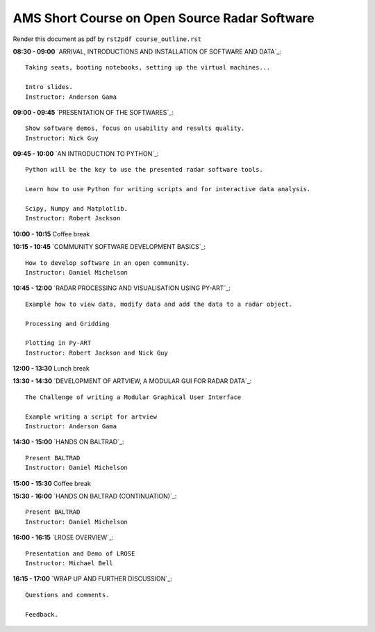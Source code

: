 AMS Short Course on Open Source Radar Software
==============================================


Render this document as pdf by ``rst2pdf course_outline.rst``

**08:30 - 09:00** `ARRIVAL, INTRODUCTIONS AND INSTALLATION OF SOFTWARE AND DATA`_::

    Taking seats, booting notebooks, setting up the virtual machines...

    Intro slides.
    Instructor: Anderson Gama

**09:00 - 09:45** `PRESENTATION OF THE SOFTWARES`_::

    Show software demos, focus on usability and results quality.
    Instructor: Nick Guy

**09:45 - 10:00** `AN INTRODUCTION TO PYTHON`_::

    Python will be the key to use the presented radar software tools.

    Learn how to use Python for writing scripts and for interactive data analysis.

    Scipy, Numpy and Matplotlib.
    Instructor: Robert Jackson

**10:00 - 10:15** Coffee break

**10:15 - 10:45** `COMMUNITY SOFTWARE DEVELOPMENT BASICS`_::

    How to develop software in an open community.
    Instructor: Daniel Michelson

**10:45 - 12:00** `RADAR PROCESSING AND VISUALISATION USING PY-ART`_::

    Example how to view data, modify data and add the data to a radar object.

    Processing and Gridding

    Plotting in Py-ART
    Instructor: Robert Jackson and Nick Guy

**12:00 - 13:30** Lunch break

**13:30 - 14:30** `DEVELOPMENT OF ARTVIEW, A MODULAR GUI FOR RADAR DATA`_::

    The Challenge of writing a Modular Graphical User Interface

    Example writing a script for artview
    Instructor: Anderson Gama

**14:30 - 15:00** `HANDS ON BALTRAD`_::

    Present BALTRAD
    Instructor: Daniel Michelson

**15:00 - 15:30** Coffee break

**15:30 - 16:00** `HANDS ON BALTRAD (CONTINUATION)`_::

    Present BALTRAD
    Instructor: Daniel Michelson

**16:00 - 16:15** `LROSE OVERVIEW`_::

    Presentation and Demo of LROSE
    Instructor: Michael Bell

**16:15 - 17:00** `WRAP UP AND FURTHER DISCUSSION`_::

    Questions and comments.

    Feedback.

.. raw:: pdf

      PageBreak


